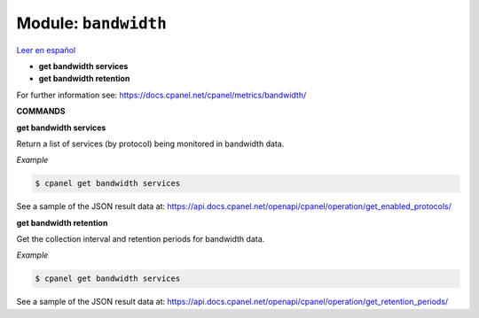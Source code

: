 ..
   Do not edit this .rst file directly — it’s generated programmatically.
   See doc/reference.sh.

==================================================
Module: ``bandwidth``
==================================================

`Leer en español </es/latest/reference/bandwidth.html>`_

- **get bandwidth services**
- **get bandwidth retention**

For further information see:
https://docs.cpanel.net/cpanel/metrics/bandwidth/

**COMMANDS**


**get bandwidth services**

Return a list of services (by protocol) being monitored in bandwidth data.

*Example*

.. code:: sh

    $ cpanel get bandwidth services

See a sample of the JSON result data at:
https://api.docs.cpanel.net/openapi/cpanel/operation/get_enabled_protocols/

**get bandwidth retention**

Get the collection interval and retention periods for bandwidth data.

*Example*

.. code:: sh

    $ cpanel get bandwidth services

See a sample of the JSON result data at:
https://api.docs.cpanel.net/openapi/cpanel/operation/get_retention_periods/


